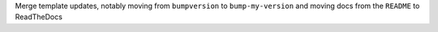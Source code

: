 Merge template updates, notably moving from ``bumpversion`` to ``bump-my-version`` and moving docs from the ``README`` to ReadTheDocs
